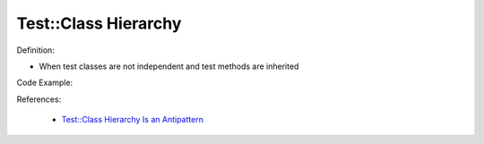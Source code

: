 Test::Class Hierarchy
^^^^^
Definition:

* When test classes are not independent and test methods are inherited


Code Example:

References:

 * `Test::Class Hierarchy Is an Antipattern <https://culturedperl.com/test-class-hierarchy-is-an-antipattern-391c6ef1e491>`_


